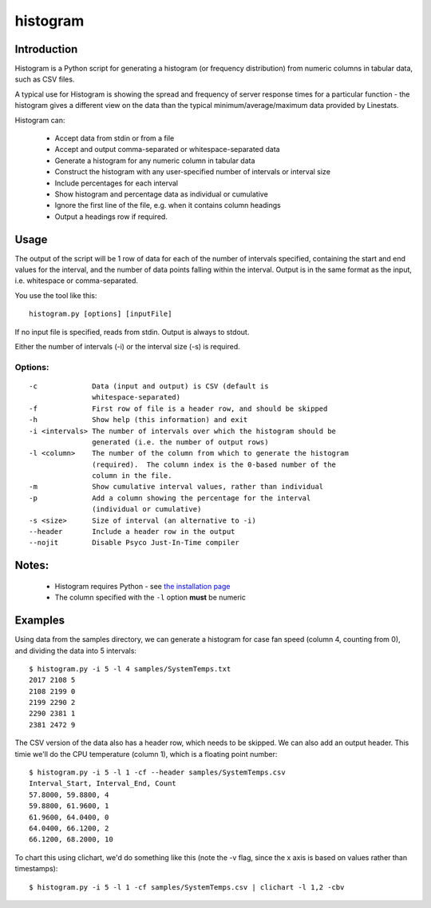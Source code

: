 =========
histogram
=========

Introduction
============

Histogram is a Python script for generating a histogram (or frequency distribution) from
numeric columns in tabular data, such as CSV files.

A typical use for Histogram is showing the spread and frequency of server response times
for a particular function - the histogram gives a different view on the data than the
typical minimum/average/maximum data provided by Linestats.

Histogram can:

 * Accept data from stdin or from a file
 * Accept and output comma-separated or whitespace-separated data
 * Generate a histogram for any numeric column in tabular data
 * Construct the histogram with any user-specified number of intervals or interval size
 * Include percentages for each interval
 * Show histogram and percentage data as individual or cumulative
 * Ignore the first line of the file, e.g. when it contains column headings
 * Output a headings row if required.


Usage
=====

The output of the script will be 1 row of data for each of the number of intervals
specified, containing the start and end values for the interval, and the number of
data points falling within the interval.  Output is in the same format as the input,
i.e. whitespace or comma-separated.

You use the tool like this::

    histogram.py [options] [inputFile]

If no input file is specified, reads from stdin.  Output is always to stdout.

Either the number of intervals (-i) or the interval size (-s) is required.

Options:
--------------
::
    
 -c             Data (input and output) is CSV (default is
                whitespace-separated)
 -f             First row of file is a header row, and should be skipped
 -h             Show help (this information) and exit
 -i <intervals> The number of intervals over which the histogram should be
                generated (i.e. the number of output rows)
 -l <column>    The number of the column from which to generate the histogram
                (required).  The column index is the 0-based number of the
                column in the file.
 -m             Show cumulative interval values, rather than individual
 -p             Add a column showing the percentage for the interval
                (individual or cumulative)
 -s <size>      Size of interval (an alternative to -i)
 --header       Include a header row in the output
 --nojit        Disable Psyco Just-In-Time compiler


Notes:
======
 * Histogram requires Python - see `the installation page <installation.html>`_
 * The column specified with the ``-l`` option **must** be numeric


Examples
========

Using data from the samples directory, we can generate a histogram for case fan speed
(column 4, counting from 0), and dividing the data into 5 intervals: ::

    $ histogram.py -i 5 -l 4 samples/SystemTemps.txt
    2017 2108 5
    2108 2199 0
    2199 2290 2
    2290 2381 1
    2381 2472 9

The CSV version of the data also has a header row, which needs to be skipped.  We can also
add an output header.  This timie we'll do the CPU temperature (column 1), which is a floating
point number: ::

    $ histogram.py -i 5 -l 1 -cf --header samples/SystemTemps.csv
    Interval_Start, Interval_End, Count
    57.8000, 59.8800, 4
    59.8800, 61.9600, 1
    61.9600, 64.0400, 0
    64.0400, 66.1200, 2
    66.1200, 68.2000, 10

To chart this using clichart, we'd do something like this (note the -v flag, since the x axis is
based on values rather than timestamps): ::

    $ histogram.py -i 5 -l 1 -cf samples/SystemTemps.csv | clichart -l 1,2 -cbv
